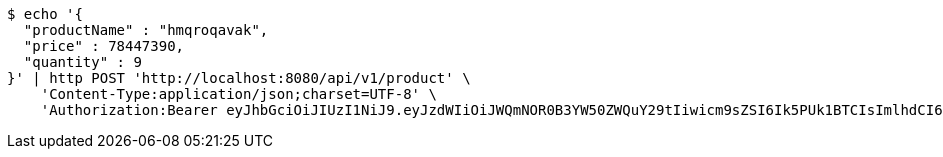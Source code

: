 [source,bash]
----
$ echo '{
  "productName" : "hmqroqavak",
  "price" : 78447390,
  "quantity" : 9
}' | http POST 'http://localhost:8080/api/v1/product' \
    'Content-Type:application/json;charset=UTF-8' \
    'Authorization:Bearer eyJhbGciOiJIUzI1NiJ9.eyJzdWIiOiJWQmNOR0B3YW50ZWQuY29tIiwicm9sZSI6Ik5PUk1BTCIsImlhdCI6MTcxNjk5MTgyMiwiZXhwIjoxNzE2OTk1NDIyfQ.HsZuFfULsplUMFXwv4kRtB-Kad3KNwx0K5DTdt1IOqY'
----